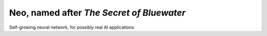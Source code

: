 ==========================================
Neo, named after *The Secret of Bluewater*
==========================================

Self-growing neural network, for possibly real AI applications
